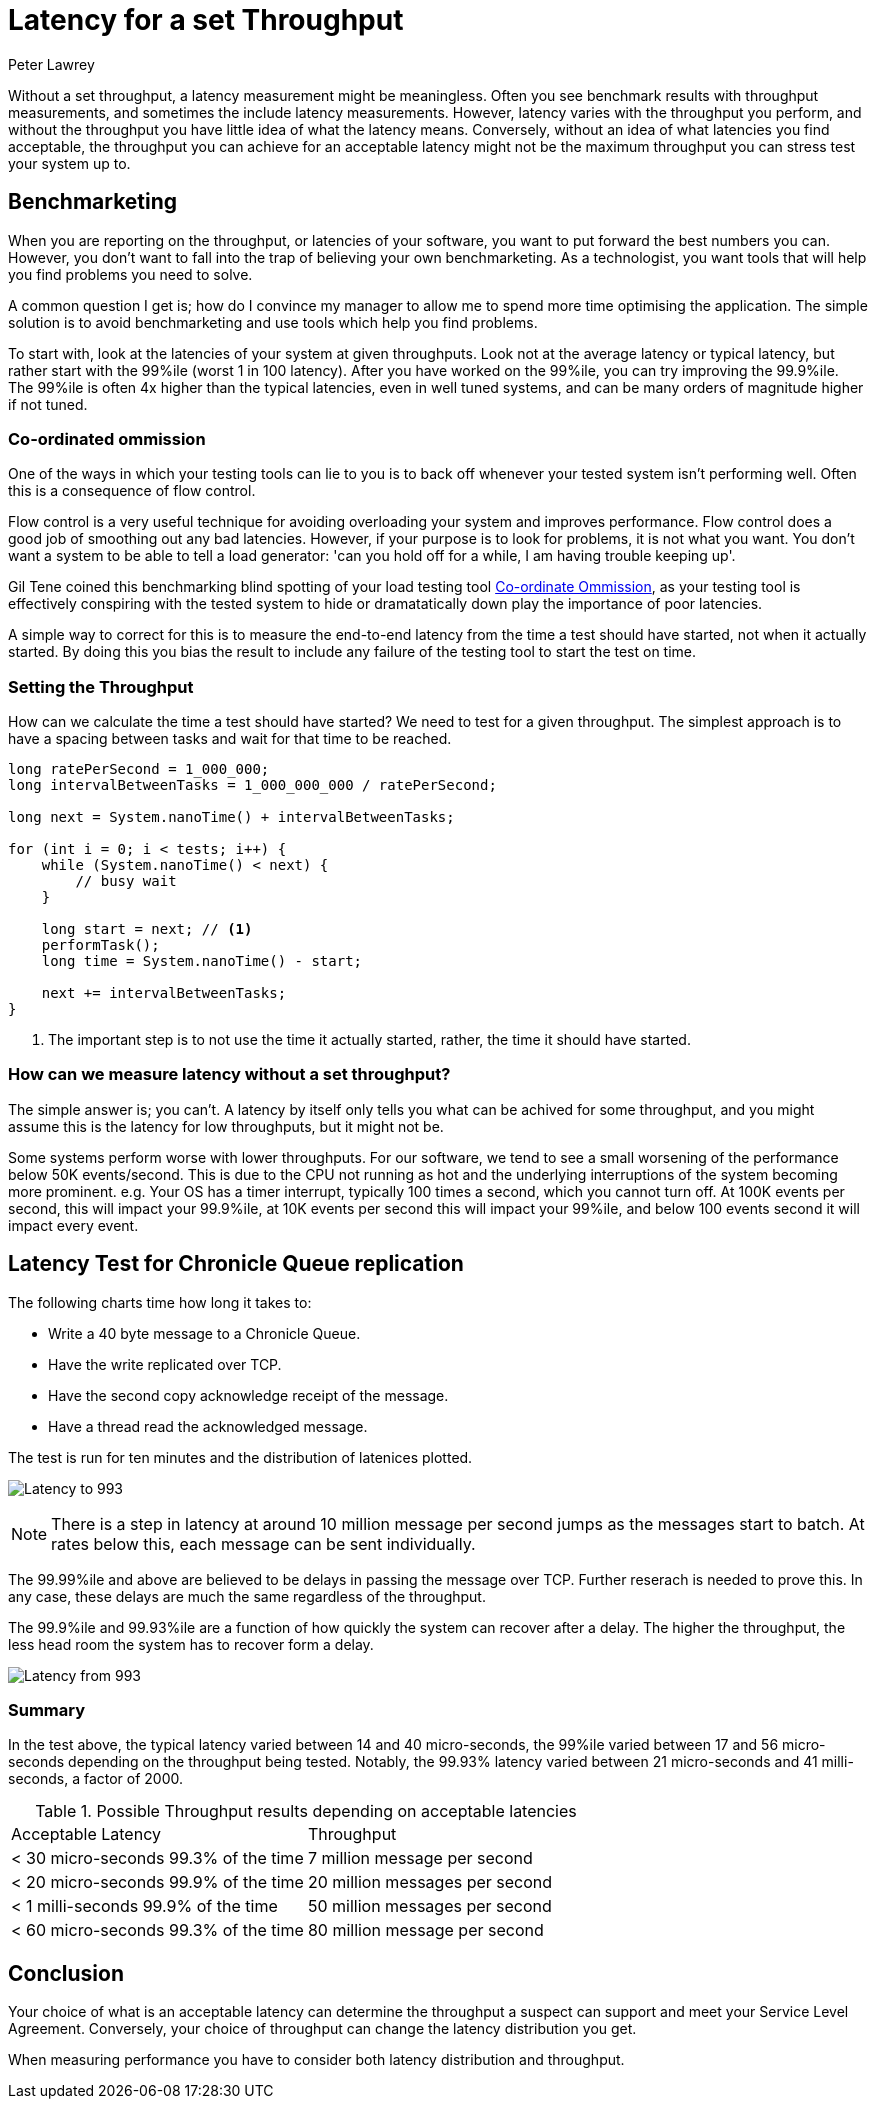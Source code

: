 = Latency for a set Throughput
Peter Lawrey
:hp-tags: Benchmarking

Without a set throughput, a latency measurement might be meaningless. Often you see benchmark results with throughput measurements, and sometimes the include latency measurements. However, latency varies with the throughput you perform, and without the throughput you have little idea of what the latency means.  Conversely, without an idea of what latencies you find acceptable, the throughput you can achieve for an acceptable latency might not be the maximum throughput you can stress test your system up to.

== Benchmarketing

When you are reporting on the throughput, or latencies of your software, you want to put forward the best numbers you can.  However, you don't want to fall into the trap of believing your own benchmarketing.  As a technologist, you want tools that will help you find problems you need to solve.

A common question I get is; how do I convince my manager to allow me to spend more time optimising the application.  The simple solution is to avoid benchmarketing and use tools which help you find problems.

To start with, look at the latencies of your system at given throughputs.  Look not at the average latency or typical latency, but rather start with the 99%ile (worst 1 in 100 latency). After you have worked on the 99%ile, you can try improving the 99.9%ile.  The 99%ile is often 4x higher than the typical latencies, even in well tuned systems, and can be many orders of magnitude higher if not tuned.

=== Co-ordinated ommission

One of the ways in which your testing tools can lie to you is to back off whenever your tested system isn't performing well.  Often this is a consequence of flow control.

Flow control is a very useful technique for avoiding overloading your system and improves performance.  Flow control does a good job of smoothing out any bad latencies.  However, if your purpose is to look for problems, it is not what you want.  You don't want a system to be able to tell a load generator: 'can you hold off for a while, I am having trouble keeping up'.

Gil Tene coined this benchmarking blind spotting of your load testing tool https://www.youtube.com/watch?v=lJ8ydIuPFeU[Co-ordinate Ommission], as your testing tool is effectively conspiring with the tested system to hide or dramatatically down play the importance of poor latencies.

A simple way to correct for this is to measure the end-to-end latency from the time a test should have started, not when it actually started.  By doing this you bias the result to include any failure of the testing tool to start the test on time.

=== Setting the Throughput

How can we calculate the time a test should have started? We need to test for a given throughput.  The simplest approach is to have a spacing between tasks and wait for that time to be reached.

[source, Java]
----
long ratePerSecond = 1_000_000;
long intervalBetweenTasks = 1_000_000_000 / ratePerSecond;

long next = System.nanoTime() + intervalBetweenTasks;

for (int i = 0; i < tests; i++) {
    while (System.nanoTime() < next) {
        // busy wait
    }
    
    long start = next; // <1>
    performTask();
    long time = System.nanoTime() - start;
    
    next += intervalBetweenTasks;
}
----
<1> The important step is to not use the time it actually started, rather, the time it should have started.

=== How can we measure latency without a set throughput?

The simple answer is; you can't. A latency by itself only tells you what can be achived for some throughput, and you might assume this is the latency for low throughputs, but it might not be.  

Some systems perform worse with lower throughputs. For our software, we tend to see a small worsening of the performance below 50K events/second.  This is due to the CPU not running as hot and the underlying interruptions of the system becoming more prominent. e.g. Your OS has a timer interrupt, typically 100 times a second, which you cannot turn off.  At 100K events per second, this will impact your 99.9%ile, at 10K events per second this will impact your 99%ile, and below 100 events second it will impact every event.

== Latency Test for Chronicle Queue replication

The following charts time how long it takes to:

- Write a 40 byte message to a Chronicle Queue.
- Have the write replicated over TCP.
- Have the second copy acknowledge receipt of the message.
- Have a thread read the acknowledged message.

The test is run for ten minutes and the distribution of latenices plotted.

image:Latency-to-993.png[]

NOTE: There is a step in latency at around 10 million message per second jumps as the messages start to batch. At rates below this, each message can be sent individually.

The 99.99%ile and above are believed to be delays in passing the message over TCP. Further reserach is needed to prove this. In any case, these delays are much the same regardless of the throughput.

The 99.9%ile and 99.93%ile are a function of how quickly the system can recover after a delay.  The higher the throughput, the less head room the system has to recover form a delay.

image:Latency-from-993.png[]

=== Summary

In the test above, the typical latency varied between 14 and 40 micro-seconds, the 99%ile varied between 17 and 56 micro-seconds depending on the throughput being tested. Notably, the 99.93% latency varied between 21 micro-seconds and 41 milli-seconds, a factor of 2000.

.Possible Throughput results depending on acceptable latencies
|===
| Acceptable Latency | Throughput
| < 30 micro-seconds 99.3% of the time | 7 million message per second
| < 20 micro-seconds 99.9% of the time | 20 million messages per second
| < 1 milli-seconds 99.9% of the time | 50 million messages per second
| < 60 micro-seconds 99.3% of the time | 80 million message per second
|===

== Conclusion

Your choice of what is an acceptable latency can determine the throughput a suspect can support and meet your Service Level Agreement. Conversely, your choice of throughput can change the latency distribution you get. 

When measuring performance you have to consider both latency distribution and throughput.